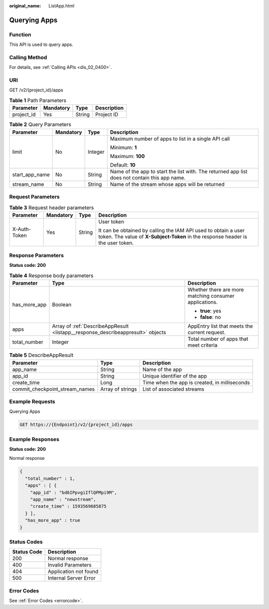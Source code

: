 :original_name: ListApp.html

.. _ListApp:

Querying Apps
=============

Function
--------

This API is used to query apps.

Calling Method
--------------

For details, see :ref:`Calling APIs <dis_02_0400>`.

URI
---

GET /v2/{project_id}/apps

.. table:: **Table 1** Path Parameters

   ========== ========= ====== ===========
   Parameter  Mandatory Type   Description
   ========== ========= ====== ===========
   project_id Yes       String Project ID
   ========== ========= ====== ===========

.. table:: **Table 2** Query Parameters

   +-----------------+-----------------+-----------------+-----------------------------------------------------------------------------------------------+
   | Parameter       | Mandatory       | Type            | Description                                                                                   |
   +=================+=================+=================+===============================================================================================+
   | limit           | No              | Integer         | Maximum number of apps to list in a single API call                                           |
   |                 |                 |                 |                                                                                               |
   |                 |                 |                 | Minimum: **1**                                                                                |
   |                 |                 |                 |                                                                                               |
   |                 |                 |                 | Maximum: **100**                                                                              |
   |                 |                 |                 |                                                                                               |
   |                 |                 |                 | Default: **10**                                                                               |
   +-----------------+-----------------+-----------------+-----------------------------------------------------------------------------------------------+
   | start_app_name  | No              | String          | Name of the app to start the list with. The returned app list does not contain this app name. |
   +-----------------+-----------------+-----------------+-----------------------------------------------------------------------------------------------+
   | stream_name     | No              | String          | Name of the stream whose apps will be returned                                                |
   +-----------------+-----------------+-----------------+-----------------------------------------------------------------------------------------------+

Request Parameters
------------------

.. table:: **Table 3** Request header parameters

   +-----------------+-----------------+-----------------+---------------------------------------------------------------------------------------------------------------------------------------------------+
   | Parameter       | Mandatory       | Type            | Description                                                                                                                                       |
   +=================+=================+=================+===================================================================================================================================================+
   | X-Auth-Token    | Yes             | String          | User token                                                                                                                                        |
   |                 |                 |                 |                                                                                                                                                   |
   |                 |                 |                 | It can be obtained by calling the IAM API used to obtain a user token. The value of **X-Subject-Token** in the response header is the user token. |
   +-----------------+-----------------+-----------------+---------------------------------------------------------------------------------------------------------------------------------------------------+

Response Parameters
-------------------

**Status code: 200**

.. table:: **Table 4** Response body parameters

   +-----------------------+---------------------------------------------------------------------------------+--------------------------------------------------------+
   | Parameter             | Type                                                                            | Description                                            |
   +=======================+=================================================================================+========================================================+
   | has_more_app          | Boolean                                                                         | Whether there are more matching consumer applications. |
   |                       |                                                                                 |                                                        |
   |                       |                                                                                 | -  **true**: yes                                       |
   |                       |                                                                                 |                                                        |
   |                       |                                                                                 | -  **false**: no                                       |
   +-----------------------+---------------------------------------------------------------------------------+--------------------------------------------------------+
   | apps                  | Array of :ref:`DescribeAppResult <listapp__response_describeappresult>` objects | AppEntry list that meets the current request.          |
   +-----------------------+---------------------------------------------------------------------------------+--------------------------------------------------------+
   | total_number          | Integer                                                                         | Total number of apps that meet criteria                |
   +-----------------------+---------------------------------------------------------------------------------+--------------------------------------------------------+

.. _listapp__response_describeappresult:

.. table:: **Table 5** DescribeAppResult

   +--------------------------------+------------------+-----------------------------------------------+
   | Parameter                      | Type             | Description                                   |
   +================================+==================+===============================================+
   | app_name                       | String           | Name of the app                               |
   +--------------------------------+------------------+-----------------------------------------------+
   | app_id                         | String           | Unique identifier of the app                  |
   +--------------------------------+------------------+-----------------------------------------------+
   | create_time                    | Long             | Time when the app is created, in milliseconds |
   +--------------------------------+------------------+-----------------------------------------------+
   | commit_checkpoint_stream_names | Array of strings | List of associated streams                    |
   +--------------------------------+------------------+-----------------------------------------------+

Example Requests
----------------

Querying Apps

.. code-block:: text

   GET https://{Endpoint}/v2/{project_id}/apps

Example Responses
-----------------

**Status code: 200**

Normal response

.. code-block::

   {
     "total_number" : 1,
     "apps" : [ {
       "app_id" : "bd6IPpvgiIflQPMpi9M",
       "app_name" : "newstream",
       "create_time" : 1593569685875
     } ],
     "has_more_app" : true
   }

Status Codes
------------

=========== =====================
Status Code Description
=========== =====================
200         Normal response
400         Invalid Parameters
404         Application not found
500         Internal Server Error
=========== =====================

Error Codes
-----------

See :ref:`Error Codes <errorcode>`.
